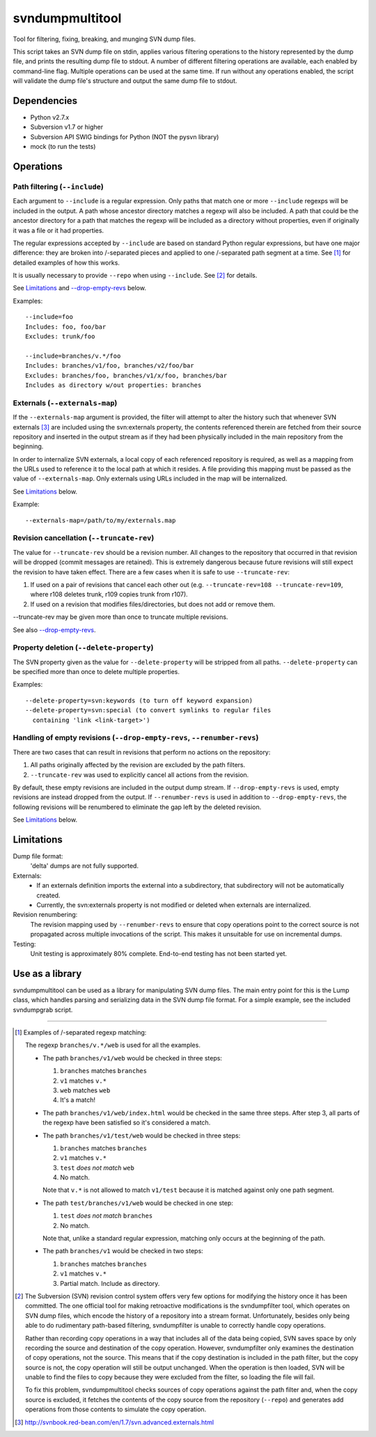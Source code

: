 svndumpmultitool
====================

Tool for filtering, fixing, breaking, and munging SVN dump files.

This script takes an SVN dump file on stdin, applies various filtering
operations to the history represented by the dump file, and prints the resulting
dump file to stdout. A number of different filtering operations are available,
each enabled by command-line flag. Multiple operations can be used at the same
time. If run without any operations enabled, the script will validate the dump
file's structure and output the same dump file to stdout.

Dependencies
------------
- Python v2.7.x
- Subversion v1.7 or higher
- Subversion API SWIG bindings for Python (NOT the pysvn library)
- mock (to run the tests)

Operations
----------
Path filtering (``--include``)
~~~~~~~~~~~~~~~~~~~~~~~~~~~~~~
Each argument to ``--include`` is a regular expression. Only paths that
match one or more ``--include`` regexps will be included in the output. A path
whose ancestor directory matches a regexp will also be included. A path that
could be the ancestor directory for a path that matches the regexp will be
included as a directory without properties, even if originally it was a file
or it had properties.

The regular expressions accepted by ``--include`` are based on standard Python
regular expressions, but have one major difference: they are broken into
/-separated pieces and applied to one /-separated path segment at a time.
See [1]_ for detailed examples of how this works.

It is usually necessary to provide ``--repo`` when using ``--include``. See [2]_
for details.

See Limitations_ and `--drop-empty-revs`_ below.

Examples::

  --include=foo
  Includes: foo, foo/bar
  Excludes: trunk/foo

  --include=branches/v.*/foo
  Includes: branches/v1/foo, branches/v2/foo/bar
  Excludes: branches/foo, branches/v1/x/foo, branches/bar
  Includes as directory w/out properties: branches

Externals (``--externals-map``)
~~~~~~~~~~~~~~~~~~~~~~~~~~~~~~~
If the ``--externals-map`` argument is provided, the filter will attempt to
alter the history such that whenever SVN externals [3]_ are included using the
svn:externals property, the contents referenced therein are fetched from
their source repository and inserted in the output stream as if they had
been physically included in the main repository from the beginning.

In order to internalize SVN externals, a local copy of each referenced
repository is required, as well as a mapping from the URLs used to reference
it to the local path at which it resides. A file providing this mapping must
be passed as the value of ``--externals-map``. Only externals using URLs
included in the map will be internalized.

See Limitations_ below.

Example::

  --externals-map=/path/to/my/externals.map

Revision cancellation (``--truncate-rev``)
~~~~~~~~~~~~~~~~~~~~~~~~~~~~~~~~~~~~~~~~~~
The value for ``--truncate-rev`` should be a revision number. All changes to the
repository that occurred in that revision will be dropped (commit messages
are retained). This is extremely dangerous because future revisions will
still expect the revision to have taken effect. There are a few cases when
it is safe to use ``--truncate-rev``:

1. If used on a pair of revisions that cancel each other out (e.g.
   ``--truncate-rev=108 --truncate-rev=109``, where r108 deletes trunk, r109
   copies trunk from r107).
2. If used on a revision that modifies files/directories, but does not add
   or remove them.

--truncate-rev may be given more than once to truncate multiple revisions.

See also `--drop-empty-revs`_.

Property deletion (``--delete-property``)
~~~~~~~~~~~~~~~~~~~~~~~~~~~~~~~~~~~~~~~~~
The SVN property given as the value for ``--delete-property`` will be stripped
from all paths. ``--delete-property`` can be specified more than once to delete
multiple properties.

Examples::

  --delete-property=svn:keywords (to turn off keyword expansion)
  --delete-property=svn:special (to convert symlinks to regular files
    containing 'link <link-target>')

Handling of empty revisions (``--drop-empty-revs``, ``--renumber-revs``)
~~~~~~~~~~~~~~~~~~~~~~~~~~~~~~~~~~~~~~~~~~~~~~~~~~~~~~~~~~~~~~~~~~~~~~~~
There are two cases that can result in revisions that perform no actions on
the repository:

1. All paths originally affected by the revision are excluded by the path
   filters.
2. ``--truncate-rev`` was used to explicitly cancel all actions from the
   revision.

By default, these empty revisions are included in the output dump stream. If
``--drop-empty-revs`` is used, empty revisions are instead dropped from the
output. If ``--renumber-revs`` is used in addition to ``--drop-empty-revs``, the
following revisions will be renumbered to eliminate the gap left by the
deleted revision.

See Limitations_ below.

Limitations
-----------
Dump file format:
  'delta' dumps are not fully supported.

Externals:
  - If an externals definition imports the external into a subdirectory, that
    subdirectory will not be automatically created.
  - Currently, the svn:externals property is not modified or deleted when
    externals are internalized.

Revision renumbering:
  The revision mapping used by ``--renumber-revs`` to ensure that copy
  operations point to the correct source is not propagated across multiple
  invocations of the script. This makes it unsuitable for use on incremental
  dumps.

Testing:
  Unit testing is approximately 80% complete. End-to-end testing has not been
  started yet.

Use as a library
----------------
svndumpmultitool can be used as a library for manipulating SVN dump files. The
main entry point for this is the Lump class, which handles parsing and
serializing data in the SVN dump file format. For a simple example, see the
included svndumpgrab script.

--------------------------------------------------------------------------------

.. [1] Examples of /-separated regexp matching:

   The regexp ``branches/v.*/web`` is used for all the examples.

   - The path ``branches/v1/web`` would be checked in three steps:

     1. ``branches`` matches ``branches``
     2. ``v1`` matches ``v.*``
     3. ``web`` matches ``web``
     4. It's a match!

   - The path ``branches/v1/web/index.html`` would be checked in the same three
     steps. After step 3, all parts of the regexp have been satisfied so it's
     considered a match.

   - The path ``branches/v1/test/web`` would be checked in three steps:

     1. ``branches`` matches ``branches``
     2. ``v1`` matches ``v.*``
     3. ``test`` *does not match* ``web``
     4. No match.

     Note that ``v.*`` is not allowed to match ``v1/test`` because it is matched
     against only one path segment.

   - The path ``test/branches/v1/web`` would be checked in one step:

     1. ``test`` *does not match* ``branches``
     2. No match.

     Note that, unlike a standard regular expression, matching only occurs at
     the beginning of the path.

   - The path ``branches/v1`` would be checked in two steps:

     1. ``branches`` matches ``branches``
     2. ``v1`` matches ``v.*``
     3. Partial match. Include as directory.

.. [2] The Subversion (SVN) revision control system offers very few options for
   modifying the history once it has been committed. The one official tool for
   making retroactive modifications is the svndumpfilter tool, which operates
   on SVN dump files, which encode the history of a repository into a stream
   format. Unfortunately, besides only being able to do rudimentary path-based
   filtering, svndumpfilter is unable to correctly handle copy operations.

   Rather than recording copy operations in a way that includes all of the data
   being copied, SVN saves space by only recording the source and destination
   of the copy operation. However, svndumpfilter only examines the destination
   of copy operations, not the source. This means that if the copy destination
   is included in the path filter, but the copy source is not, the copy
   operation will still be output unchanged. When the operation is then loaded,
   SVN will be unable to find the files to copy because they were excluded from
   the filter, so loading the file will fail.

   To fix this problem, svndumpmultitool checks sources of copy operations
   against the path filter and, when the copy source is excluded, it fetches
   the contents of the copy source from the repository (``--repo``) and
   generates add operations from those contents to simulate the copy operation.

.. [3] http://svnbook.red-bean.com/en/1.7/svn.advanced.externals.html

.. _`--drop-empty-revs`:
  `Handling of empty revisions (--drop-empty-revs, --renumber-revs)`_
